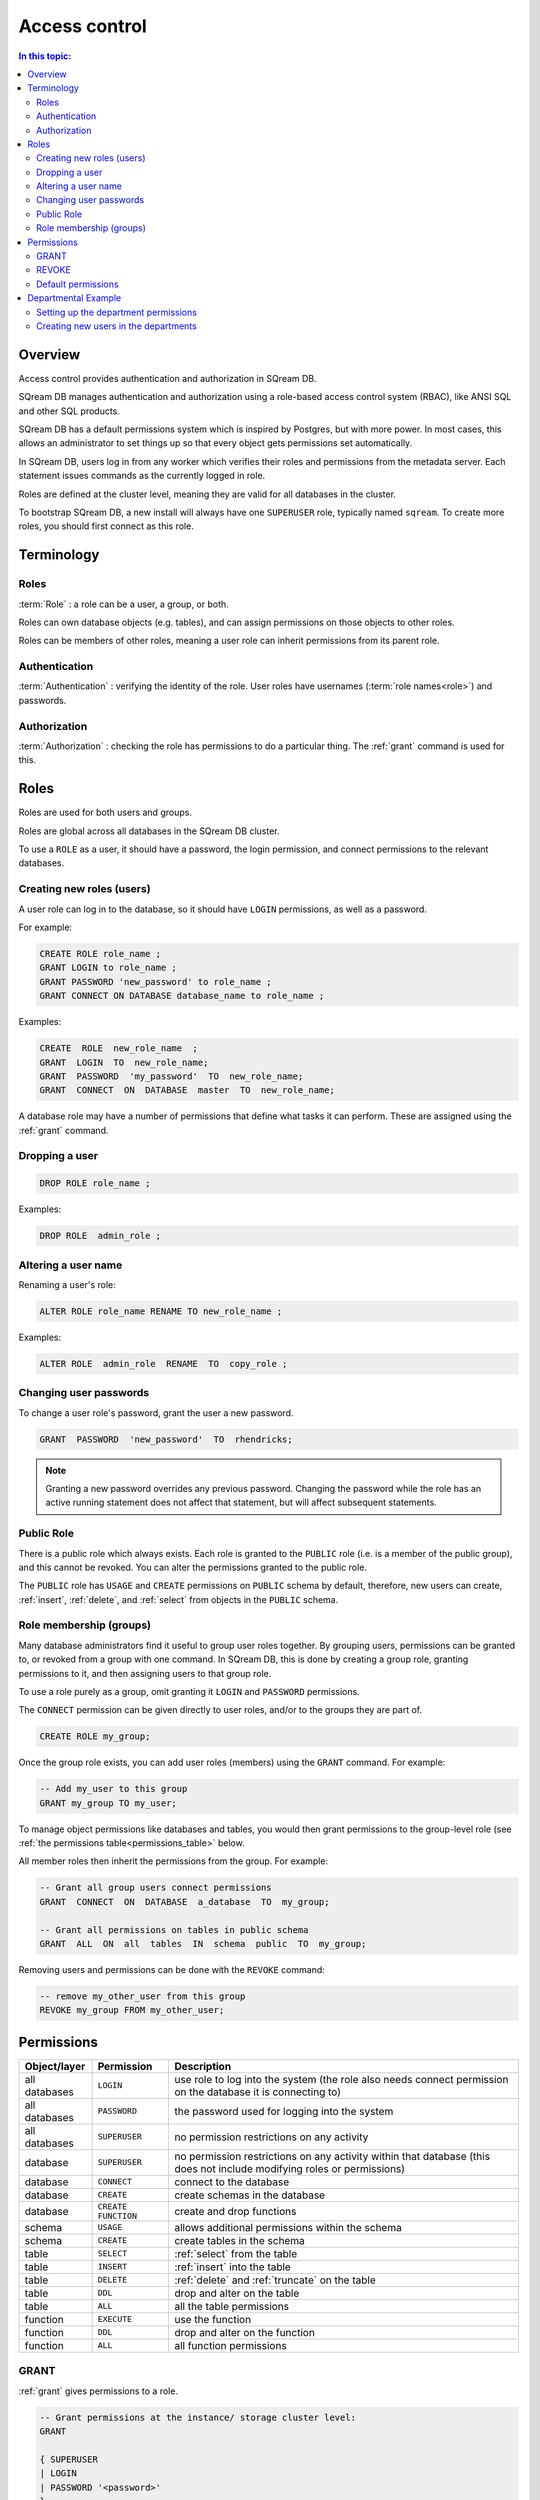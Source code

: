 .. _access_control:

**************
Access control
**************

.. contents:: In this topic:
   :local:

Overview
==========

Access control provides authentication and authorization in SQream DB.

SQream DB manages authentication and authorization using a role-based access control system (RBAC), like ANSI SQL and other SQL products.

SQream DB has a default permissions system which is inspired by Postgres, but with more power. In most cases, this allows an administrator to set things up so that every object gets permissions set automatically.

In SQream DB, users log in from any worker which verifies their roles and permissions from the metadata server. Each statement issues commands as the currently logged in role.

Roles are defined at the cluster level, meaning they are valid for all databases in the cluster.

To bootstrap SQream DB, a new install will always have one ``SUPERUSER`` role, typically named ``sqream``. To create more roles, you should first connect as this role.


Terminology
================

Roles
----------

:term:`Role` : a role can be a user, a group, or both.

Roles can own database objects (e.g. tables), and can assign permissions on those objects to other roles.

Roles can be members of other roles, meaning a user role can inherit permissions from its parent role.

Authentication
--------------------

:term:`Authentication` : verifying the identity of the role. User roles have usernames (:term:`role names<role>`) and passwords.


Authorization
----------------

:term:`Authorization` : checking the role has permissions to do a particular thing. The :ref:`grant` command is used for this.


Roles
=====

Roles are used for both users and groups.

Roles are global across all databases in the SQream DB cluster.

To use a ``ROLE`` as a user, it should have a password, the login permission, and connect permissions to the relevant databases.

Creating new roles (users)
------------------------------

A user role can log in to the database, so it should have ``LOGIN`` permissions, as well as a password.

For example:

.. code-block:: postgres
                
   CREATE ROLE role_name ;
   GRANT LOGIN to role_name ;
   GRANT PASSWORD 'new_password' to role_name ;
   GRANT CONNECT ON DATABASE database_name to role_name ;

Examples:

.. code-block:: postgres

   CREATE  ROLE  new_role_name  ;  
   GRANT  LOGIN  TO  new_role_name;  
   GRANT  PASSWORD  'my_password'  TO  new_role_name;  
   GRANT  CONNECT  ON  DATABASE  master  TO  new_role_name;

A database role may have a number of permissions that define what tasks it can perform. These are assigned using the :ref:`grant` command.

Dropping a user
---------------

.. code-block:: postgres

   DROP ROLE role_name ;

Examples:

.. code-block:: postgres

   DROP ROLE  admin_role ;

Altering a user name
------------------------

Renaming a user's role:

.. code-block:: postgres

   ALTER ROLE role_name RENAME TO new_role_name ;

Examples:

.. code-block:: postgres

   ALTER ROLE  admin_role  RENAME  TO  copy_role ;


.. _change_password:

Changing user passwords
--------------------------

To change a user role's password, grant the user a new password.

.. code-block:: postgres

   GRANT  PASSWORD  'new_password'  TO  rhendricks;  

.. note:: Granting a new password overrides any previous password. Changing the password while the role has an active running statement does not affect that statement, but will affect subsequent statements.


Public Role
-----------

There is a public role which always exists. Each role is granted to the ``PUBLIC`` role (i.e. is a member of the public group), and this cannot be revoked. You can alter the permissions granted to the public role.

The ``PUBLIC`` role has ``USAGE`` and ``CREATE`` permissions on ``PUBLIC`` schema by default, therefore, new users can create, :ref:`insert`, :ref:`delete`, and :ref:`select` from objects in the ``PUBLIC`` schema.


Role membership (groups)
-------------------------

Many database administrators find it useful to group user roles together. By grouping users, permissions can be granted to, or revoked from a group with one command. In SQream DB, this is done by creating a group role, granting permissions to it, and then assigning users to that group role.

To use a role purely as a group, omit granting it ``LOGIN`` and ``PASSWORD`` permissions.

The ``CONNECT`` permission can be given directly to user roles, and/or to the groups they are part of.

.. code-block:: postgres

   CREATE ROLE my_group;

Once the group role exists, you can add user roles (members) using the ``GRANT`` command. For example:

.. code-block:: postgres

   -- Add my_user to this group
   GRANT my_group TO my_user;


To manage object permissions like databases and tables, you would then grant permissions to the group-level role (see :ref:`the permissions table<permissions_table>` below.


All member roles then inherit the permissions from the group. For example:

.. code-block:: postgres

   -- Grant all group users connect permissions
   GRANT  CONNECT  ON  DATABASE  a_database  TO  my_group;
   
   -- Grant all permissions on tables in public schema
   GRANT  ALL  ON  all  tables  IN  schema  public  TO  my_group;

Removing users and permissions can be done with the ``REVOKE`` command:

.. code-block:: postgres

   -- remove my_other_user from this group
   REVOKE my_group FROM my_other_user;

.. _permissions_table:

Permissions
===========

.. list-table:: 
   :widths: auto
   :header-rows: 1

   * - Object/layer
     - Permission
     - Description

   * - all databases
     - ``LOGIN``
     - use role to log into the system (the role also needs connect permission on the database it is connecting to)

   * - all databases
     - ``PASSWORD``
     - the password used for logging into the system

   * - all databases
     - ``SUPERUSER``
     - no permission restrictions on any activity

   * - database
     - ``SUPERUSER``
     - no permission restrictions on any activity within that database (this does not include modifying roles or permissions)

   * - database
     - ``CONNECT``
     - connect to the database

   * - database
     - ``CREATE``
     - create schemas in the database

   * - database
     - ``CREATE FUNCTION``
     - create and drop functions
     
   * - schema
     - ``USAGE``
     - allows additional permissions within the schema

   * - schema
     - ``CREATE``
     - create tables in the schema

   * - table
     - ``SELECT``
     - :ref:`select` from the table

   * - table
     - ``INSERT``
     - :ref:`insert` into the table

   * - table
     - ``DELETE``
     - :ref:`delete` and :ref:`truncate` on the table

   * - table
     - ``DDL``
     - drop and alter on the table

   * - table
     - ``ALL``
     - all the table permissions

   * - function
     - ``EXECUTE``
     - use the function

   * - function
     - ``DDL``
     - drop and alter on the function

   * - function
     - ``ALL``
     - all function permissions

GRANT
-----

:ref:`grant` gives permissions to a role.

.. code-block:: postgres

   -- Grant permissions at the instance/ storage cluster level:
   GRANT 

   { SUPERUSER
   | LOGIN 
   | PASSWORD '<password>' 
   } 
   TO <role> [, ...] 

   -- Grant permissions at the database level:
        GRANT {{CREATE | CONNECT| DDL | SUPERUSER | CREATE FUNCTION} [, ...] | ALL [PERMISSIONS]}

   ON DATABASE <database> [, ...]
   TO <role> [, ...] 

   -- Grant permissions at the schema level: 
   GRANT {{ CREATE | DDL | USAGE | SUPERUSER } [, ...] | ALL [ 
   PERMISSIONS ]} 
   ON SCHEMA <schema> [, ...] 
   TO <role> [, ...] 
       
   -- Grant permissions at the object level: 
   GRANT {{SELECT | INSERT | DELETE | DDL } [, ...] | ALL [PERMISSIONS]} 
   ON { TABLE <table_name> [, ...] | ALL TABLES IN SCHEMA <schema_name> [, ...]} 
   TO <role> [, ...]
       
   -- Grant execute function permission: 
   GRANT {ALL | EXECUTE | DDL} ON FUNCTION function_name 
   TO role; 
       
   -- Allows role2 to use permissions granted to role1
   GRANT <role1> [, ...] 
   TO <role2> 

    -- Also allows the role2 to grant role1 to other roles:
   GRANT <role1> [, ...] 
   TO <role2> 
   WITH ADMIN OPTION
  
``GRANT`` examples:

.. code-block:: postgres

   GRANT  LOGIN,superuser  TO  admin;

   GRANT  CREATE  FUNCTION  ON  database  master  TO  admin;

   GRANT  SELECT  ON  TABLE  admin.table1  TO  userA;

   GRANT  EXECUTE  ON  FUNCTION  my_function  TO  userA;

   GRANT  ALL  ON  FUNCTION  my_function  TO  userA;

   GRANT  DDL  ON  admin.main_table  TO  userB;

   GRANT  ALL  ON  all  tables  IN  schema  public  TO  userB;

   GRANT  admin  TO  userC;

   GRANT  superuser  ON  schema  demo  TO  userA

   GRANT  admin_role  TO  userB;

REVOKE
------

:ref:`revoke` removes permissions from a role.

.. code-block:: postgres

   -- Revoke permissions at the instance/ storage cluster level:
   REVOKE
   { SUPERUSER
   | LOGIN
   | PASSWORD
   }
   FROM <role> [, ...]
            
   -- Revoke permissions at the database level:
   REVOKE {{CREATE | CONNECT | DDL | SUPERUSER | CREATE FUNCTION}[, ...] |ALL [PERMISSIONS]}
   ON DATABASE <database> [, ...]
   FROM <role> [, ...]

   -- Revoke permissions at the schema level:
   REVOKE { { CREATE | DDL | USAGE | SUPERUSER } [, ...] | ALL [PERMISSIONS]}
   ON SCHEMA <schema> [, ...]
   FROM <role> [, ...]
            
   -- Revoke permissions at the object level:
   REVOKE { { SELECT | INSERT | DELETE | DDL } [, ...] | ALL }
   ON { [ TABLE ] <table_name> [, ...] | ALL TABLES IN SCHEMA

         <schema_name> [, ...] }
   FROM <role> [, ...]
            
   -- Removes access to permissions in role1 by role 2
   REVOKE <role1> [, ...] FROM <role2> [, ...] WITH ADMIN OPTION

   -- Removes permissions to grant role1 to additional roles from role2
   REVOKE <role1> [, ...] FROM <role2> [, ...] WITH ADMIN OPTION


Examples:

.. code-block:: postgres

   REVOKE  superuser  on  schema  demo  from  userA;

   REVOKE  delete  on  admin.table1  from  userB;

   REVOKE  login  from  role_test;

   REVOKE  CREATE  FUNCTION  FROM  admin;

Default permissions
-------------------

The default permissions system (See :ref:`alter_default_permissions`) 
can be used to automatically grant permissions to newly 
created objects (See the departmental example below for one way it can be used).

A default permissions rule looks for a schema being created, or a
table (possibly by schema), and is table to grant any permission to
that object to any role. This happens when the create table or create
schema statement is run.


.. code-block:: postgres


   ALTER DEFAULT PERMISSIONS FOR target_role_name
        [IN schema_name, ...]
        FOR { TABLES | SCHEMAS }
        { grant_clause | DROP grant_clause}
        TO ROLE { role_name | public };

   grant_clause ::=
     GRANT
        { CREATE FUNCTION
        | SUPERUSER
        | CONNECT
        | CREATE
        | USAGE
        | SELECT
        | INSERT
        | DELETE
        | DDL
        | EXECUTE
        | ALL
        }


Departmental Example
=======================

You work in a company with several departments.

The example below shows you how to manage permissions in a database shared by multiple departments, where each department has different roles for the tables by schema. It walks you through how to set the permissions up for existing objects and how to set up default permissions rules to cover newly created objects.

The concept is that you set up roles for each new schema with the correct permissions, then the existing users can use these roles. 

A superuser must do new setup for each new schema which is a limitation, but superuser permissions are not needed at any other time, and neither are explicit grant statements or object ownership changes.

In the example, the database is called ``my_database``, and the new or existing schema being set up to be managed in this way is called ``my_schema``.

.. figure:: /_static/images/access_control_department_example.png
   :scale: 60 %
   
   Our departmental example has four user group roles and seven users roles

There will be a group for this schema for each of the following:

.. list-table:: 
   :widths: auto
   :header-rows: 1

   * - Group
     - Activities

   * - database designers
     - create, alter and drop tables

   * - updaters
     - insert and delete data

   * - readers
     - read data

   * - security officers
     - add and remove users from these groups

Setting up the department permissions
------------------------------------------

As a superuser, you connect to the system and run the following:

.. code-block:: postgres

   -- create the groups

   CREATE ROLE my_schema_security_officers;
   CREATE ROLE my_schema_database_designers;
   CREATE ROLE my_schema_updaters;
   CREATE ROLE my_schema_readers;

   -- grant permissions for each role
   -- we grant permissions for existing objects here too, 
   -- so you don't have to start with an empty schema

   -- security officers

   GRANT connect ON DATABASE my_database TO my_schema_security_officers;
   GRANT usage ON SCHEMA my_schema TO my_schema_security_officers;

   GRANT my_schema_database_designers TO my_schema_security_officers WITH ADMIN OPTION;
   GRANT my_schema_updaters TO my_schema_security_officers WITH ADMIN OPTION;
   GRANT my_schema_readers TO my_schema_security_officers WITH ADMIN OPTION;

   -- database designers

   GRANT connect ON DATABASE my_database TO my_schema_database_designers;
   GRANT usage ON SCHEMA my_schema TO my_schema_database_designers;

   GRANT create,ddl ON SCHEMA my_schema TO my_schema_database_designers;

   -- updaters

   GRANT connect ON DATABASE my_database TO my_schema_updaters;
   GRANT usage ON SCHEMA my_schema TO my_schema_updaters;

   GRANT SELECT,INSERT,DELETE ON ALL TABLES IN SCHEMA my_schema TO my_schema_updaters;

   -- readers

   GRANT connect ON DATABASE my_database TO my_schema_readers;
   GRANT usage ON SCHEMA my_schema TO my_schema_readers;

   GRANT SELECT ON ALL TABLES IN SCHEMA my_schema TO my_schema_readers;
   GRANT EXECUTE ON ALL FUNCTIONS TO my_schema_readers;


   -- create the default permissions for new objects

   ALTER DEFAULT PERMISSIONS FOR my_schema_database_designers IN my_schema
    FOR TABLES GRANT SELECT,INSERT,DELETE TO my_schema_updaters;

   -- For every table created by my_schema_database_designers, give access to my_schema_readers:
   
   ALTER DEFAULT PERMISSIONS FOR my_schema_database_designers IN my_schema
    FOR TABLES GRANT SELECT TO my_schema_readers;

.. note::
   * This process needs to be repeated by a user with ``SUPERUSER`` permissions each time a new schema is brought into this permissions management approach.
   
   * 
      By default, any new object created will not be accessible by our new ``my_schema_readers`` group.
      Running a ``GRANT SELECT ...`` only affects objects that already exist in the schema or database.
   
      If you're getting a ``Missing the following permissions: SELECT on table 'database.public.tablename'`` error, make sure that
      you've altered the default permissions with the ``ALTER DEFAULT PERMISSIONS`` statement.

Creating new users in the departments
-----------------------------------------

After the group roles have been created, you can now create user roles for each of your users.

.. code-block:: postgres

   -- create the new database designer users
   
   CREATE  ROLE  ecodd;
   GRANT  LOGIN  TO  ecodd;
   GRANT  PASSWORD  'ecodds_secret_password'  TO ecodd;
   GRANT  CONNECT  ON  DATABASE  my_database  TO  ecodd;
   GRANT my_schema_database_designers TO ecodd;

   CREATE  ROLE  ebachmann;
   GRANT  LOGIN  TO  ebachmann;
   GRANT  PASSWORD  'another_secret_password'  TO ebachmann;
   GRANT  CONNECT  ON  DATABASE  my_database  TO  ebachmann;
   GRANT my_database_designers TO ebachmann;

   -- If a user already exists, we can assign that user directly to the group
   
   GRANT my_schema_updaters TO rhendricks;
   
   -- Create users in the readers group
   
   CREATE  ROLE  jbarker;
   GRANT  LOGIN  TO  jbarker;
   GRANT  PASSWORD  'action_jack'  TO jbarker;
   GRANT  CONNECT  ON  DATABASE  my_database  TO  jbarker;
   GRANT my_schema_readers TO jbarker;
   
   CREATE  ROLE  lbream;
   GRANT  LOGIN  TO  lbream;
   GRANT  PASSWORD  'artichoke123'  TO lbream;
   GRANT  CONNECT  ON  DATABASE  my_database  TO  lbream;
   GRANT my_schema_readers TO lbream;
   
   CREATE  ROLE  pgregory;
   GRANT  LOGIN  TO  pgregory;
   GRANT  PASSWORD  'c1ca6a'  TO pgregory;
   GRANT  CONNECT  ON  DATABASE  my_database  TO  pgregory;
   GRANT my_schema_readers TO pgregory;

   -- Create users in the security officers group

   CREATE  ROLE  hoover;
   GRANT  LOGIN  TO  hoover;
   GRANT  PASSWORD  'mintchip'  TO hoover;
   GRANT  CONNECT  ON  DATABASE  my_database  TO  hoover;
   GRANT my_schema_security_officers TO hoover;


.. note::
   By default, any new object created will not be accessible by our new ``my_schema_readers`` group.
   Running a ``GRANT SELECT ...`` only affects objects that already exist in the schema or database.
   If you're getting a ``Missing the following permissions: SELECT on table 'database.public.tablename'`` error, make sure that
   you've altered the default permissions with the ``ALTER DEFAULT PERMISSIONS`` statement.

.. todo:
   create some example users
   show that they have the right permission
   try out the with admin option. we can't really do a security officer because
   only superusers can create users and logins. see what can be done
   need 1-2 users in each group, for at least 2 schemas/departments
   this example will be very big just to show what this setup can do ...
   example: a security officer for a department which will only have
     read only access to a schema can only get that with admin option
     access granted to them

After this setup:

* Database designers will be able to run any ddl on objects in the schema and create new objects, including ones created by other database designers
* Updaters will be able to insert and delete to existing and new tables
* Readers will be able to read from existing and new tables

All this will happen without having to run any more ``GRANT`` statements.

Any security officer will be able to add and remove users from these
groups. Creating and dropping login users themselves must be done by a
superuser.
